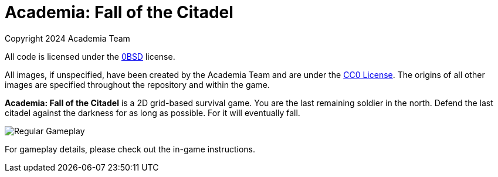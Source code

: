 = Academia: Fall of the Citadel

Copyright 2024 Academia Team


All code is licensed under the link:LICENSE.txt[0BSD] license.


All images, if unspecified, have been created by the Academia Team and are under
the https://creativecommons.org/publicdomain/zero/1.0/legalcode[CC0 License].
The origins of all other images are specified throughout the repository and within
the game.

*Academia: Fall of the Citadel* is a 2D grid-based survival game. You are the last
remaining soldier in the north. Defend the last citadel against the darkness for
as long as possible. For it will eventually fall.

image::screenshot/Regular Gameplay.png[]


For gameplay details, please check out the in-game instructions.